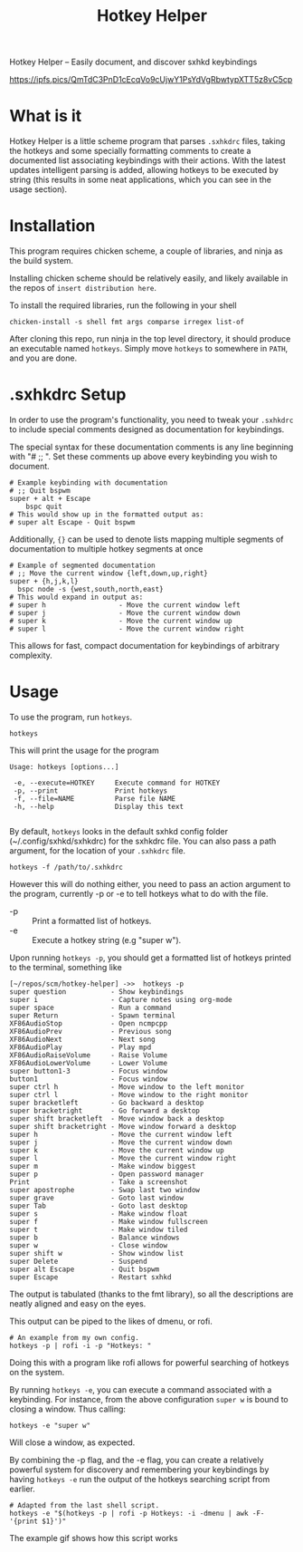 #+TITLE: Hotkey Helper

Hotkey Helper -- Easily document, and discover sxhkd keybindings

[[https://ipfs.pics/QmTdC3PnD1cEcqVo9cUjwY1PsYdVgRbwtypXTT5z8vC5cp]]

* What is it
Hotkey Helper is a little scheme program that parses =.sxhkdrc= files,
taking the hotkeys and some specially formatting comments to create a
documented list associating keybindings with their actions.
With the latest updates intelligent parsing is added, allowing
hotkeys to be executed by string (this results in some neat
applications, which you can see in the usage section).
* Installation
This program requires chicken scheme, a couple of libraries, and ninja
as the build system.

Installing chicken scheme should be relatively easily, and likely
available in the repos of =insert distribution here=.

To install the required libraries, run the following in your shell

#+BEGIN_SRC shell
chicken-install -s shell fmt args comparse irregex list-of
#+END_SRC

After cloning this repo, run ninja in the top level directory, it
should produce an executable named =hotkeys=. Simply move =hotkeys= to
somewhere in =PATH=, and you are done.
* .sxhkdrc Setup
In order to use the program's functionality, you need to tweak your
=.sxhkdrc= to include special comments designed as documentation for
keybindings.

The special syntax for these documentation comments is any line
beginning with "# ;; ". Set these comments up above every keybinding
you wish to document.

#+BEGIN_EXAMPLE
# Example keybinding with documentation
# ;; Quit bspwm
super + alt + Escape
    bspc quit
# This would show up in the formatted output as:
# super alt Escape - Quit bspwm
#+END_EXAMPLE

Additionally, ={}= can be used to denote lists mapping multiple segments
of documentation to multiple hotkey segments at once

#+BEGIN_EXAMPLE
# Example of segmented documentation
# ;; Move the current window {left,down,up,right}
super + {h,j,k,l}
  bspc node -s {west,south,north,east}
# This would expand in output as:
# super h                  - Move the current window left
# super j                  - Move the current window down
# super k                  - Move the current window up
# super l                  - Move the current window right
#+END_EXAMPLE

This allows for fast, compact documentation for keybindings of
arbitrary complexity.
* Usage
To use the program, run =hotkeys=.

#+BEGIN_SRC shell
hotkeys
#+END_SRC

This will print the usage for the program

#+BEGIN_EXAMPLE
Usage: hotkeys [options...]

 -e, --execute=HOTKEY     Execute command for HOTKEY
 -p, --print              Print hotkeys
 -f, --file=NAME          Parse file NAME
 -h, --help               Display this text

#+END_EXAMPLE

By default, =hotkeys= looks in the default sxhkd config folder
(~/.config/sxhkd/sxhkdrc) for the sxhkdrc file. You can also pass a path argument, for the location of your =.sxhkdrc=
file.

#+BEGIN_SRC shell
hotkeys -f /path/to/.sxhkdrc
#+END_SRC

However this will do nothing either, you need to pass an action
argument to the program, currently -p or -e to tell hotkeys what to do
with the file.

- -p :: Print a formatted list of hotkeys.
- -e :: Execute a hotkey string (e.g "super w").

Upon running =hotkeys -p=, you should get a formatted list of hotkeys
printed to the terminal, something like

#+BEGIN_EXAMPLE
[~/repos/scm/hotkey-helper] ->>  hotkeys -p
super question           - Show keybindings
super i                  - Capture notes using org-mode
super space              - Run a command
super Return             - Spawn terminal
XF86AudioStop            - Open ncmpcpp
XF86AudioPrev            - Previous song
XF86AudioNext            - Next song
XF86AudioPlay            - Play mpd
XF86AudioRaiseVolume     - Raise Volume
XF86AudioLowerVolume     - Lower Volume
super button1-3          - Focus window
button1                  - Focus window
super ctrl h             - Move window to the left monitor
super ctrl l             - Move window to the right monitor
super bracketleft        - Go backward a desktop
super bracketright       - Go forward a desktop
super shift bracketleft  - Move window back a desktop
super shift bracketright - Move window forward a desktop
super h                  - Move the current window left
super j                  - Move the current window down
super k                  - Move the current window up
super l                  - Move the current window right
super m                  - Make window biggest
super p                  - Open password manager
Print                    - Take a screenshot
super apostrophe         - Swap last two window
super grave              - Goto last window
super Tab                - Goto last desktop
super s                  - Make window float
super f                  - Make window fullscreen
super t                  - Make window tiled
super b                  - Balance windows
super w                  - Close window
super shift w            - Show window list
super Delete             - Suspend
super alt Escape         - Quit bspwm
super Escape             - Restart sxhkd
#+END_EXAMPLE

The output is tabulated (thanks to the fmt library), so all the
descriptions are neatly aligned and easy on the eyes.

This output can be piped to the likes of dmenu, or rofi.

#+BEGIN_SRC shell
# An example from my own config.
hotkeys -p | rofi -i -p "Hotkeys: "
#+END_SRC

Doing this with a program like rofi allows for powerful searching of
hotkeys on the system.

By running =hotkeys -e=, you can execute a command associated with a
keybinding. For instance, from the above configuration =super w= is
bound to closing a window. 
Thus calling:

#+BEGIN_SRC shell
hotkeys -e "super w"
#+END_SRC

Will close a window, as expected.

By combining the -p flag, and the -e flag, you can create a relatively
powerful system for discovery and remembering your keybindings by
having =hotkeys -e= run the output of the hotkeys searching script from
earlier.

#+BEGIN_SRC shell
# Adapted from the last shell script.
hotkeys -e "$(hotkeys -p | rofi -p Hotkeys: -i -dmenu | awk -F- '{print $1}')"
#+END_SRC

The example gif shows how this script works
